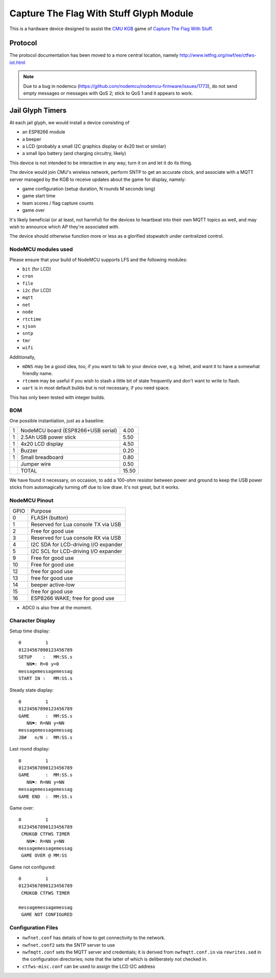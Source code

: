 ########################################
Capture The Flag With Stuff Glyph Module
########################################

This is a hardware device designed to assist the `CMU KGB
<http://www.cmukgb.org/>`_ game of `Capture The Flag With Stuff
<http://www.cmukgb.org/activities/ctfws.php>`_.

Protocol
########

The protocol documentation has been moved to a more central location,
namely http://www.ietfng.org/nwf/ee/ctfws-iot.html

.. note::

   Due to a bug in nodemcu (https://github.com/nodemcu/nodemcu-firmware/issues/1773),
   do not send empty messages or messages with QoS 2; stick to QoS 1 and it
   appears to work.

 
Jail Glyph Timers
#################

At each jail glyph, we would install a device consisting of

* an ESP8266 module
* a beeper
* a LCD (probably a small I2C graphics display or 4x20 text or similar)
* a small lipo battery (and charging circuitry, likely)

This device is not intended to be interactive in any way; turn it on and let
it do its thing.

The device would join CMU's wireless network, perform SNTP to get an
accurate clock, and associate with a MQTT server managed by the KGB to
receive updates about the game for display, namely:

* game configuration (setup duration, N rounds M seconds long)
* game start time
* team scores / flag capture counts
* game over

It's likely beneficial (or at least, not harmful) for the devices to
heartbeat into their own MQTT topics as well, and may wish to announce which
AP they're associated with.

The device should otherwise function more or less as a glorified stopwatch
under centralized control.

NodeMCU modules used
====================

Please ensure that your build of NodeMCU supports LFS and the following modules:

* ``bit`` (for LCD)
* ``cron``
* ``file``
* ``i2c`` (for LCD)
* ``mqtt``
* ``net``
* ``node``
* ``rtctime``
* ``sjson``
* ``sntp``
* ``tmr``
* ``wifi``

Additionally,

* ``mDNS`` may be a good idea, too, if you want to talk to your device over,
  e.g. telnet, and want it to have a somewhat friendly name.

* ``rtcmem`` may be useful if you wish to stash a little bit of state
  frequently and don't want to write to flash.

* ``uart`` is in most default builds but is not necessary, if you need space.

This has only been tested with integer builds.

BOM
===

One possible instantiation, just as a baseline:

+---+-------------------------------------------------------------+-------+
| 1 | NodeMCU board (ESP8266+USB serial)                          |  4.00 |
+---+-------------------------------------------------------------+-------+
| 1 | 2.5Ah USB power stick                                       |  5.50 |
+---+-------------------------------------------------------------+-------+
| 1 | 4x20 LCD display                                            |  4.50 |
+---+-------------------------------------------------------------+-------+
| 1 | Buzzer                                                      |  0.20 |
+---+-------------------------------------------------------------+-------+
| 1 | Small breadboard                                            |  0.80 |
+---+-------------------------------------------------------------+-------+
|   | Jumper wire                                                 |  0.50 |
+---+-------------------------------------------------------------+-------+
|   | TOTAL                                                       | 15.50 |
+---+-------------------------------------------------------------+-------+

We have found it necessary, on occasion, to add a 100-ohm resistor between
power and ground to keep the USB power sticks from automagically turning
off due to low draw.  It's not great, but it works.

NodeMCU Pinout
==============

+------+--------------------------------------+
| GPIO | Purpose                              |
+------+--------------------------------------+
|    0 | FLASH (button)                       |
+------+--------------------------------------+
|    1 | Reserved for Lua console TX via USB  |
+------+--------------------------------------+
|    2 | Free for good use                    |
+------+--------------------------------------+
|    3 | Reserved for Lua console RX via USB  |
+------+--------------------------------------+
|    4 | I2C SDA for LCD-driving I/O expander |
+------+--------------------------------------+
|    5 | I2C SCL for LCD-driving I/O expander |
+------+--------------------------------------+
|    9 | Free for good use                    |
+------+--------------------------------------+
|   10 | Free for good use                    |
+------+--------------------------------------+
|   12 | free for good use                    |
+------+--------------------------------------+
|   13 | free for good use                    |
+------+--------------------------------------+
|   14 | beeper active-low                    |
+------+--------------------------------------+
|   15 | free for good use                    |
+------+--------------------------------------+
|   16 | ESP8266 WAKE; free for good use      |
+------+--------------------------------------+

* ADC0 is also free at the moment.


Character Display
=================

Setup time display::

    0         1         
    01234567890123456789
    SETUP    :   MM:SS.s
       NN⚑: R=0 y=0
    messagemessagemessag
    START IN :   MM:SS.s

Steady state display::

    0         1         
    01234567890123456789
    GAME      :  MM:SS.s
       NN⚑: R=NN y=NN
    messagemessagemessag
    JB#   n/N :  MM:SS.s

Last round display::

    0         1         
    01234567890123456789
    GAME      :  MM:SS.s
       NN⚑: R=NN y=NN
    messagemessagemessag
    GAME END  :  MM:SS.s

Game over::

    0         1         
    01234567890123456789
     CMUKGB CTFWS TIMER
       NN⚑: R=NN y=NN
    messagemessagemessag
     GAME OVER @ MM:SS

Game not configured::

    0         1         
    01234567890123456789
     CMUKGB CTFWS TIMER
       
    messagemessagemessag
     GAME NOT CONFIGURED

Configuration Files
===================

* ``nwfnet.conf`` has details of how to get connectivity to the network.
* ``nwfnet.conf2`` sets the SNTP server to use
* ``nwfmqtt.conf`` sets the MQTT server and credentials; it is derived from
  ``nwfmqtt.conf.in`` via ``rewrites.sed`` in the configuration directories;
  note that the latter of which is deliberately not checked in.
* ``ctfws-misc.conf`` can be used to assign the LCD I2C address
